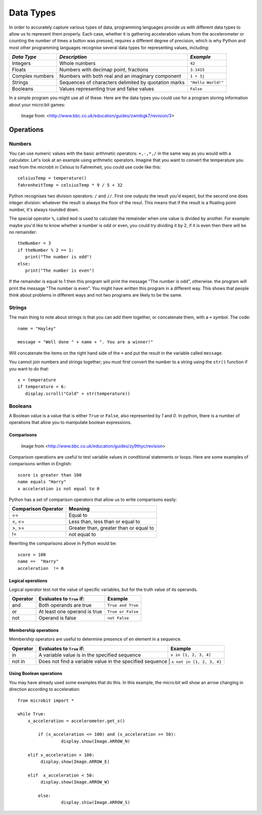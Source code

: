 ***********
Data Types
***********

In order to accurately capture various types of data, programming languages provide us with different data types to allow us to represent them properly.
Each case, whether it is gathering acceleration values from the accelerometer or counting the number of times a button was pressed, requires a different degree
of precision, which is why Python and most other programming languages recognise several data types for representing values, including:


+-----------------+------------------------------------------------------+--------------------+
| *Data Type*     | *Description*                                        | *Example*          |
+=================+======================================================+====================+
| Integers        | Whole numbers                                        | ``42``             |
+-----------------+------------------------------------------------------+--------------------+
| Floats          | Numbers with decimap point, fractions                | ``3.1415``         |
+-----------------+------------------------------------------------------+--------------------+
| Complex numbers | Numbers with both real and an imaginary component    | ``1 + 3j``         |
+-----------------+------------------------------------------------------+--------------------+
| Strings         | Sequences of characters delimited by quotation marks | ``"Hello World!"`` |
+-----------------+------------------------------------------------------+--------------------+
| Booleans        | Values representing true and false values            | ``False``          |
+-----------------+------------------------------------------------------+--------------------+

In a simple program you might use all of these. Here are the data types you could use for a program storing information about your micro:bit games:

.. figure:: assets/dataTypes.png

   Image from: <http://www.bbc.co.uk/education/guides/zwmbgk7/revision/3>


Operations
===========

Numbers
--------
You can use numeric values with the basic arithmetic operators: ``+,-,*,/`` in the same way as you would with a calculator. 
Let's look at an example using arithmetic operators. Imagine that you want to convert the temperature you read from the microbit in Celsius to Fahrenheit, you could use code like this::

	celsiusTemp = temperature()
	fahrenheitTemp = celsiusTemp * 9 / 5 + 32  

Python recognises two division operators: ``/`` and ``//``. First one outputs the result you'd expect, but the second one does integer division: whatever the result	
is always the floor of the resul. This means that if the result is a floating point number, it's always rounded down.

The special operator ``%``, called ``mod`` is used to calculate the remainder when one value is divided by another. For example: maybe you'd like to know whether a number is odd or even, you could try dividing it by 2, if it is even then there will be no remainder::

	theNumber = 3
	if theNumber % 2 == 1:
	   print("The number is odd")
	else:
	   print("The number is even")

If the remainder is equal to 1 then this program will print the message "The number is odd", otherwise. the program will print the message "The number is even". You 
might have written this program in a different way. This shows that people think about problems in different ways and not two programs are likely to be the same. 


Strings
--------
The main thing to note about strings is that you can add them together, or concatenate them, with a ``+`` symbol. The code::

	name = "Hayley"

	message = "Well done " + name + ". You are a winner!"

Will concatenate the items on the right hand side of the ``=`` and put the result in the variable called ``message``.

You cannot join numbers and strings together; you must first convert the number to a string using the ``str()`` function if you want to do that::

	x = temperature
	if temperature < 6:
	   display.scroll("Cold" + str(temperature))

Booleans
---------
A Boolean value is a value that is either ``True`` or ``False``, also represented by `1` and `0`. In python, there is a number of operations that 
allow you to manipulate boolean expressions.  

Comparisons
^^^^^^^^^^^^

.. figure:: assets/booleanLogic.jpg 
   :scale: 60 %

   Image from <http://www.bbc.co.uk/education/guides/zy9thyc/revision>

Comparison operations are useful to test variable values in conditional statements or loops. Here are some examples of 
comparisons written in English::

	score is greater than 100
	name equals "Harry"
 	x acceleration is not equal to 0

Python has a set of comparison operators that allow us to write comparisons easily:

.. tabularcolumns:: |L|l|

+--------------------------------+----------------------------------------+
| **Comparison Operator**        | **Meaning**                            |
+================================+========================================+
| ==                             | Equal to                               |
+--------------------------------+----------------------------------------+
| <, <=                          | Less than, less than or equal to       |
+--------------------------------+----------------------------------------+
| >, >=                          | Greater than, greater than or equal to |
+--------------------------------+----------------------------------------+
| !=                             | not equal to                           |
+--------------------------------+----------------------------------------+

Rewriting the comparisons above in Python would be::

	score > 100
	name ==  "Harry"
 	acceleration  != 0

Logical operations
^^^^^^^^^^^^^^^^^^^

Logical operator test not the value of specific variables, but for the truth value of its operands.

+----------+--------------------------------+-------------------+
| Operator |  Evaluates to ``True`` if:     | Example           |
+==========+================================+===================+
| and      |  Both operands are true        | ``True and True`` |
+----------+--------------------------------+-------------------+
| or       |  At least one operand is true  | ``True or False`` |
+----------+--------------------------------+-------------------+
| not      |  Operand is false              | ``not False``     |
+----------+--------------------------------+-------------------+
	

Membership operations
^^^^^^^^^^^^^^^^^^^^^^

Membership operators are useful to determine presence of en element in a sequence.

+----------+----------------------------------------------------------+--------------------------+
| Operator | Evaluates to ``True`` if:                                | Example                  | 
+==========+==========================================================+==========================+
|   in     | A variable value is in the specified sequence            | ``x in [1, 2, 3, 4]``    |
+----------+----------------------------------------------------------+--------------------------+
| not in   | Does not find a variable value in the specified sequence | ``x not in [1, 2, 3, 4]``|
+----------+----------------------------------------------------+--------------------------------+

Using Boolean operations
^^^^^^^^^^^^^^^^^^^^^^^^^

You may have already used some examples that do this. In this example, the micro:bit will 
show an arrow changing in direction according to acceleration:: 

	from microbit import *
	
	while True:
	    x_acceleration = accelerometer.get_x()

		if (x_acceleration <= 100) and (x_acceleration >= 50):
			 display.show(Image.ARROW_N)

	    elif x_acceleration > 100:
	         display.show(Image.ARROW_E) 
	
	    elif  x_acceleration < 50:
	         display.show(Image.ARROW_W) 

		else:
			 display.shiw(Image.ARROW_S)	 
